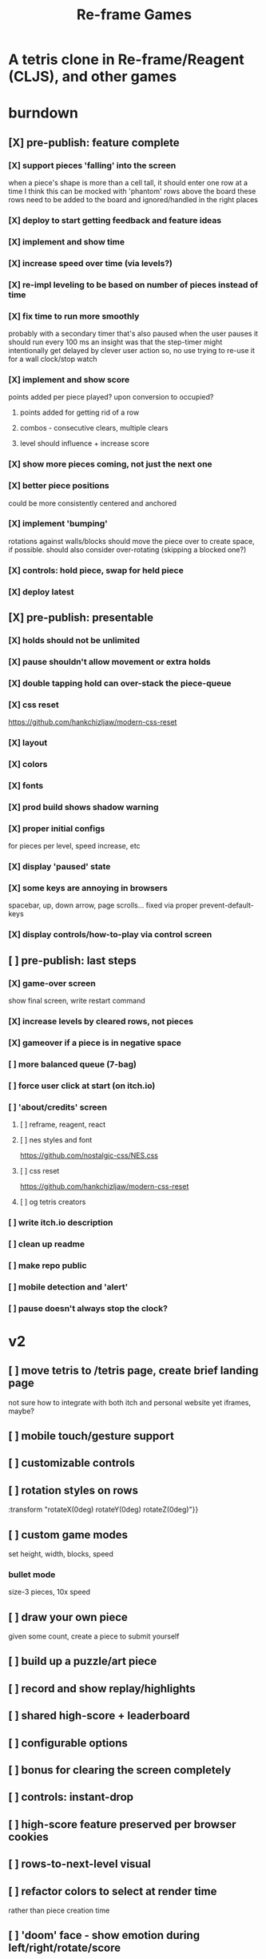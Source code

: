 #+TITLE: Re-frame Games

* A tetris clone in Re-frame/Reagent (CLJS), and other games
* burndown
** [X] pre-publish: feature complete
*** [X] support pieces 'falling' into the screen
when a piece's shape is more than a cell tall, it should enter one row at a time
I think this can be mocked with 'phantom' rows above the board
these rows need to be added to the board and ignored/handled in the right places
*** [X] deploy to start getting feedback and feature ideas
*** [X] implement and show time
*** [X] increase speed over time (via levels?)
*** [X] re-impl leveling to be based on number of pieces instead of time
*** [X] fix time to run more smoothly
probably with a secondary timer that's also paused when the user pauses it
should run every 100 ms
an insight was that the step-timer might intentionally get delayed by clever
user action
so, no use trying to re-use it for a wall clock/stop watch
*** [X] implement and show score
points added per piece played? upon conversion to occupied?
**** points added for getting rid of a row
**** combos - consecutive clears, multiple clears
**** level should influence + increase score
*** [X] show more pieces coming, not just the next one
*** [X] better piece positions
could be more consistently centered and anchored
*** [X] implement 'bumping'
rotations against walls/blocks should move the piece over to create space, if
possible.
should also consider over-rotating (skipping a blocked one?)
*** [X] controls: hold piece, swap for held piece
*** [X] deploy latest
** [X] pre-publish: presentable
*** [X] holds should not be unlimited
*** [X] pause shouldn't allow movement or extra holds
*** [X] double tapping hold can over-stack the piece-queue
*** [X] css reset
https://github.com/hankchizljaw/modern-css-reset
*** [X] layout
*** [X] colors
*** [X] fonts
*** [X] prod build shows shadow warning
*** [X] proper initial configs
for pieces per level, speed increase, etc
*** [X] display 'paused' state
*** [X] some keys are annoying in browsers
spacebar, up, down arrow, page scrolls...
fixed via proper prevent-default-keys
*** [X] display controls/how-to-play via control screen
** [ ] pre-publish: last steps
*** [X] game-over screen
show final screen, write restart command
*** [X] increase levels by cleared rows, not pieces
*** [X] gameover if a piece is in negative space
*** [ ] more balanced queue (7-bag)
*** [ ] force user click at start (on itch.io)
*** [ ] 'about/credits' screen
**** [ ] reframe, reagent, react
**** [ ] nes styles and font
https://github.com/nostalgic-css/NES.css
**** [ ] css reset
https://github.com/hankchizljaw/modern-css-reset
**** [ ] og tetris creators
*** [ ] write itch.io description
*** [ ] clean up readme
*** [ ] make repo public
*** [ ] mobile detection and 'alert'
*** [ ] pause doesn't always stop the clock?
* v2
** [ ] move tetris to /tetris page, create brief landing page
not sure how to integrate with both itch and personal website yet
iframes, maybe?
** [ ] mobile touch/gesture support
** [ ] customizable controls
** [ ] rotation styles on rows
:transform "rotateX(0deg) rotateY(0deg) rotateZ(0deg)"}}
** [ ] custom game modes
set height, width, blocks, speed
*** bullet mode
size-3 pieces, 10x speed
** [ ] draw your own piece
given some count, create a piece to submit yourself
** [ ] build up a puzzle/art piece
** [ ] record and show replay/highlights
** [ ] shared high-score + leaderboard
** [ ] configurable options
** [ ] bonus for clearing the screen completely
** [ ] controls: instant-drop
** [ ] high-score feature preserved per browser cookies
** [ ] rows-to-next-level visual
** [ ] refactor colors to select at render time
rather than piece creation time
** [ ] 'doom' face - show emotion during left/right/rotate/score
[2020-01-25 Sat 00:25]
** [ ] Add achievements
[2020-01-29 Wed 22:10]
*** [ ] Break the whole journey down
[2020-01-29 Wed 22:11]
*** [ ] Write them a story for every feature
[2020-01-29 Wed 22:11]
** [ ] poster-ized level clears
[2020-01-30 Thu 00:23]
Include meta data/game state
** [ ] display commentary per piece
** [ ] rotate in two directions
** [ ] show 'ghost' piece (for fast drop)
* tetris official guidelines
https://tetris.wiki/Tetris_Guideline
* deployment
#+BEGIN_SRC sh
# remove 'complied' from dev-mode
rm -rf public/js/compiled

# build release version
shadow-cljs release app

# deploy to s3
aws s3 sync public/ s3://games.russmatney.com
#+END_SRC

relies on aws cli tool:

#+BEGIN_SRC zsh
yay -S aws-cli

# setup creds
aws configure
#+END_SRC

** packaging for publishing to itch.io
Itch.io requires a .zip of the web-app.

Build for deploy as described above, then zip it up.

#+BEGIN_SRC sh
zip -r reframe-games.zip public
#+END_SRC

#+RESULTS:
| updating: | public/                         | (stored   |  0%) |
| updating: | public/js/                      | (stored   |  0%) |
| updating: | public/js/compiled/             | (stored   |  0%) |
| updating: | public/js/compiled/manifest.edn | (deflated | 73%) |
| updating: | public/js/compiled/main.js      | (deflated | 73%) |
| updating: | public/css/                     | (stored   |  0%) |
| updating: | public/css/reset.css            | (deflated | 51%) |
| updating: | public/css/nes.css              | (deflated | 88%) |
| updating: | public/index.html               | (deflated | 49%) |
